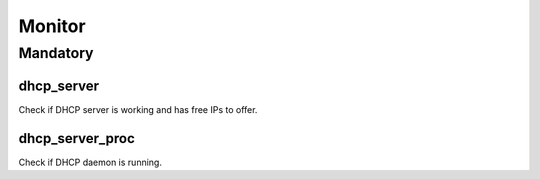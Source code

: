 Monitor
=======

Mandatory
---------

dhcp_server
~~~~~~~~~~~

Check if DHCP server is working and has free IPs to offer.

dhcp_server_proc
~~~~~~~~~~~~~~~~

Check if DHCP daemon is running.
